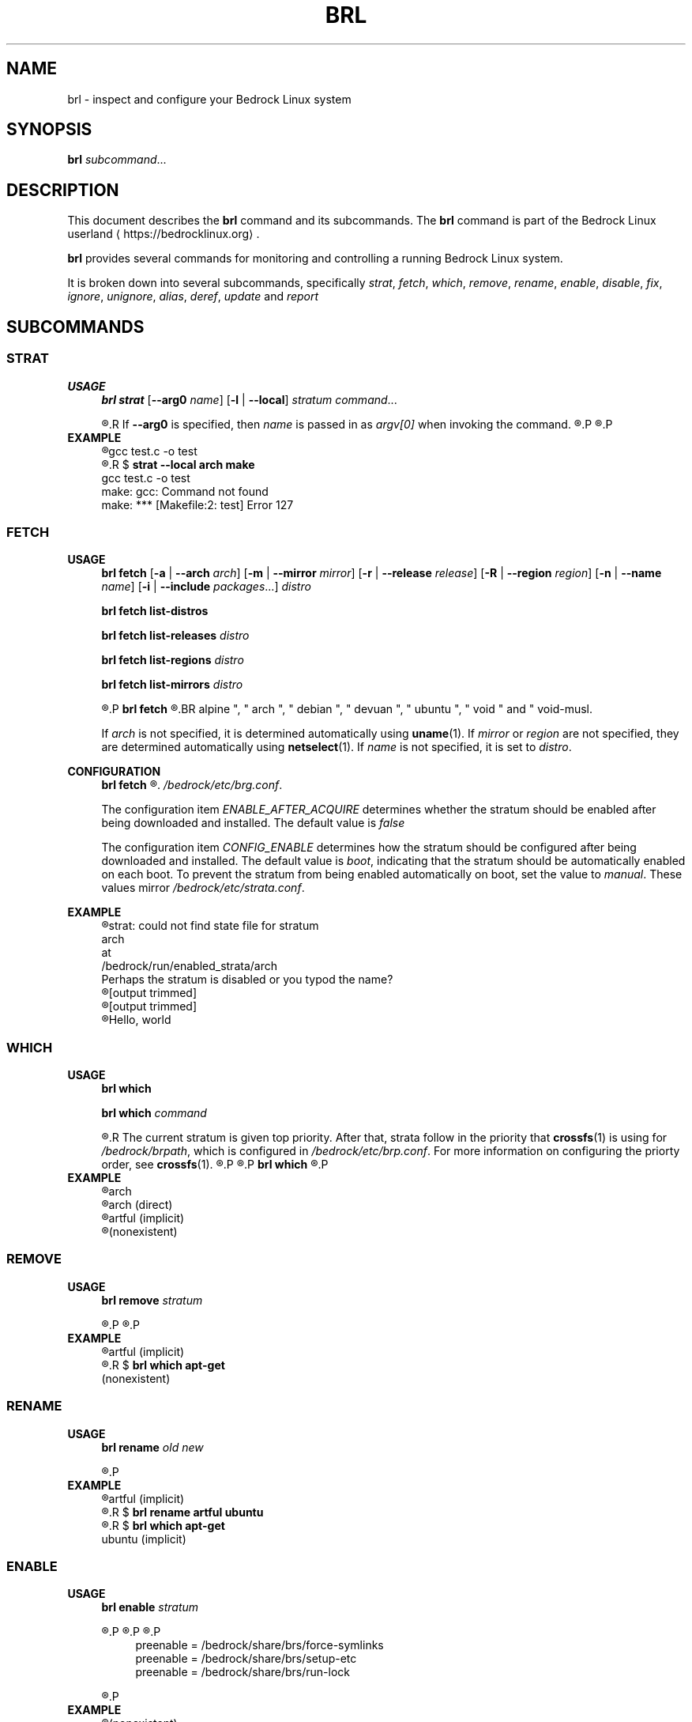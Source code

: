.TH BRL 1
.SH NAME
brl \- inspect and configure your Bedrock Linux system
.SH SYNOPSIS
.B brl
.IR subcommand ...
.SH DESCRIPTION
This document describes the \fBbrl\fR command and its subcommands. The \fBbrl\fR command is part of the Bedrock Linux userland ⟨https://bedrocklinux.org⟩.
.P
.B brl
provides several commands for monitoring and controlling a running Bedrock Linux system.
.P
It is broken down into several subcommands, specifically
.IR strat ", " "fetch" ", " which ", " remove ", " rename ", " enable ", " disable ", " fix ", " ignore ", " unignore ", " alias ", " deref ", " update " and " report

.SH SUBCOMMANDS
.SS STRAT
.B USAGE
.RS 4
.B brl strat
[\fB\-\-arg0\fR \fIname\fR]
[\fB\-l\fR | \fB\-\-local\fR]
.IR "stratum command" "..."
.P
.R executes \fIcommand\fR in the specified \fIstratum\fR.
.R If \fB\-\-arg0\fR is specified, then \fIname\fR is passed in as \fIargv[0]\fR when invoking the command.
.R If \fB\-l\fR or \fB\-\-local\fR is specified, then the command will be unable to use commands from other strata.
.P
.R For full information, see \fBstrat\fR(1)
.P
.RE
.B EXAMPLE
.RS 4
.nf
.R $ \fBstrat arch make\fR
gcc     test.c   \-o test
.R $ \fBrm test\fR
.R $ \fBstrat \-\-local arch make\fR
gcc     test.c   \-o test
make: gcc: Command not found
make: *** [Makefile:2: test] Error 127
.fi
.P
.RE


.SS FETCH
.B USAGE
.RS 4
.B brl fetch
[\fB\-a\fR | \fB\-\-arch\fR \fIarch\fR]
[\fB\-m\fR | \fB\-\-mirror\fR \fImirror\fR]
[\fB\-r\fR | \fB\-\-release\fR \fIrelease\fR]
[\fB\-R\fR | \fB\-\-region\fR \fIregion\fR]
[\fB\-n\fR | \fB\-\-name\fR \fIname\fR]
[\fB\-i\fR | \fB\-\-include\fR \fIpackages\fR...]
.I distro
.P
.B brl fetch list\-distros
.P
.B brl fetch list\-releases
.I distro
.P
.B brl fetch list\-regions
.I distro
.P
.B brl fetch list\-mirrors
.I distro
.P
.R Downloads the requested \fIdistro\fR as a strata, and optionally enables it.
.P
.B brl fetch
.R reads from configuration files in \fI/bedrock/share/distros/\fR. The ones that ship by default with Bedrock Linux 0.7 Poki are
.BR alpine ", " arch ", " debian ", " devuan ", " ubuntu ", " void " and " void\-musl.
.P
If \fIarch\fR is not specified, it is determined automatically using \fBuname\fR(1).
If \fImirror\fR or \fIregion\fR are not specified, they are determined automatically using \fBnetselect\fR(1).
If \fIname\fR is not specified, it is set to \fIdistro\fR.
.RE
.P
.B CONFIGURATION
.RS 4
.B brl fetch
.R has two configuration settings, which can be changed at
.\" TODO this is not going to be the final location
.IR /bedrock/etc/brg.conf .
.P
.RI "The configuration item " ENABLE_AFTER_ACQUIRE " determines whether the stratum should be enabled after being downloaded and installed. The default value is " false
.P
.RI "The configuration item " CONFIG_ENABLE " determines how the stratum should be configured after being downloaded and installed. The default value is " boot ", indicating that the stratum should be automatically enabled on each boot. To prevent the stratum from being enabled automatically on boot, set the value to " manual ". These values mirror " /bedrock/etc/strata.conf .
.P
.RE
.B EXAMPLE
.RS 4
.nf
.R $ \fBstrat arch echo Hello, world\fR
strat: could not find state file for stratum
    arch
at
    /bedrock/run/enabled_strata/arch
Perhaps the stratum is disabled or you typod the name?
.R $ \fBbrl fetch arch\fR
[output trimmed]
.R $ \fBbrl enable arch\fR
[output trimmed]
.R $ \fBstrat arch echo Hello, world\fR
Hello, world
.fi
.P
.RE


.SS WHICH
.B USAGE
.RS 4
.B brl which
.P
.B brl which
.I command
.P
.R If \fIcommand\fR was supplied, \fBbrl which\fR prints the first stratum that contains that command.
.R The current stratum is given top priority. After that, strata follow in the priority that \fBcrossfs\fR(1) is using for \fI/bedrock/brpath\fR, which is configured in \fI/bedrock/etc/brp.conf\fR. For more information on configuring the priorty order, see \fBcrossfs\fR(1).
.\" TODO brp.conf is NOT where it's going to be.
.R After the stratum name, an indicator is printed in parenthesis. If the stratum where the command is found is the same as the invoking stratum, the indicator is \fB(direct)\fR. If it is another stratum, the indicator is \fB(implicit)\fR. If the command is not found in any stratum, the only output is \fB(nonexistent)\fR.
.P
.R if \fIcommand\fR is not supplied, the invoking stratum is printed.
.P
.B brl which
.R always returns 0, even if \fIcommand\fR was not found in any strata.
.P
.RE
.B EXAMPLE
.RS 4
.nf
.R $ \fBbrl which\fR
arch
.R $ \fBbrl which cat\fR
arch (direct)
.R $ \fBbrl which apt\-get\fR
artful (implicit)
.R $ \fBbrl which unlikely_to_exist\fR
(nonexistent)
.fi
.P
.RE


.SS REMOVE
.B USAGE
.RS 4
.B brl remove
.I stratum
.P
.R If \fIstratum\fR is not an alias, deletes the specified \fIstratum\fR permanently. If \fIstratum\fR is not an alias and is currently enabled, \fBbrl remove\fR will refuse to delete it, you must \fBbrl disable\fR it first. If \fIstratum\fR is an alias, it is removed, but the stratum it pointed to is kept.
.P
.R Local files in \fIstratum\fR are NOT kept. \fIstratum\fR\-specific files in directories such as \fI/bedrock/etc/strata.d\fR are kept.
.P
.RE
.B EXAMPLE
.RS 4
.nf
.R $ \fBbrl which apt\-get\fR
artful (implicit)
.R $ \fBbrl remove artful\fR
.R $ \fBbrl which apt\-get\fR
(nonexistent)
.fi
.P
.RE


.SS RENAME
.B USAGE
.RS 4
.B brl rename
.I old new
.P
.R Renames the stratum \fIold\fR to \fInew\fR. If \fIold\fR was an alias, it is deleted, and a new alias pointing to where \fIold\fR pointed is created with the name \fInew\fR. If \fIold\fR is not an alias, it must be disabled (via \fBbrl disable\fR) before you can rename it.
.P
.RE
.B EXAMPLE
.RS 4
.nf
.R $ \fBbrl which apt\-get\fR
artful (implicit)
.R $ \fBbrl disable artful\fR
.R $ \fBbrl rename artful ubuntu\fR
.R $ \fBbrl enable ubuntu\fR
.R $ \fBbrl which apt\-get\fR
ubuntu (implicit)
.fi
.P
.RE


.SS ENABLE
.B USAGE
.RS 4
.B brl enable
.I stratum
.P
.R Enables \fIstratum\fR, creating all mount points as necessary. If \fIstratum\fR is configured with \fIenable=boot\fR then this is done automatically on boot by \fBinit\fR(1). The stratum providing \fBinit\fR(1) is always enabled.
.P
.R Enabling \fIstratum\fR first runs the preenable scripts, then shares global mountpoints into \fI/bedrock/strata/\fBstratum\fR. After that, the postenable script is run, \fIstratum\fR is set as enabled by creating \fI/bedrock/run/enabled_strata/\fBstratum\fR, and \fI/bedrock/brpath\fR is updated. For more information on \fI/bedrock/brpath\fR see \fBcrossfs\fR(1).
.P
.R Preenable scripts and postenable scripts may be specified in \fI/bedrock/etc/stratum.conf\fR, or you may specify a framework for \fIstratum\fR and that framework can have its own preenable and postenable scripts. The \fIdefault\fR framework is used if no framework is specified for \fIstratum\fR. The default framework has three preenable scripts. These are:
.P
.RS 4
.nf
preenable = /bedrock/share/brs/force\-symlinks
preenable = /bedrock/share/brs/setup\-etc
preenable = /bedrock/share/brs/run\-lock
.fi
.RE
.P
.R While a stratum is disabled, commands cannot be run in that stratum, but its files can still be accessed through \fI/bedrock/strata/\fR.
.P
.RE
.B EXAMPLE
.RS 4
.nf
.R $ \fBbrl which apt\-get\fR
(nonexistent)
.R $ \fBapt\-get\fR
sh: apt\-get: command not found
.R $ \fBbrl enable artful\fR
Enabling artful
  Running preenable for artful... done
  Mounting artful... done
  Running postenable for artful... done
  Setting artful as enabled... done
  Updating brpath... done
.R $ \fBbrl which apt\-get\fR
artful (implicit)
.fi
.P
.RE


.SS DISABLE
.B USAGE
.RS 4
.B brl disable
.I stratum
.P
.R Disables \fIstratum\fR, unmounting all shared mount points inside it. The stratum providing \fBinit\fR(1) cannot be disabled, because all processes running in the stratum must be killed, and if \fBinit\fR(1) dies, then the kernel will panic. It may be possible to manually disable the init stratum by first using \fBpivot_root\fR(1), but this is untested and not recommended.
.P
.R Disabling \fIstratum\fR first runs the predisable scripts, kills all processes running in \fIstratum\fR, then unmounts global mountpoints from \fI/bedrock/strata/\fBstratum\fR. After that, the postdisable scripts are run, \fIstratum\fR is set as disabled by removing \fI/bedrock/run/enabled_strata/\fBstratum\fR, and \fI/bedrock/brpath\fR is updated. For more information on \fI/bedrock/brpath\fR see \fBcrossfs\fR(1).
.P
.R Predisable scripts and postdisable scripts may be specified in \fI/bedrock/etc/stratum.conf\fR, or you may specify a framework for \fIstratum\fR and that framework can have its own predisable and postdisable scripts. The \fIdefault\fR framework is used if no framework is specified for \fIstratum\fR. The default framework does not have any predisable or postdisable scripts.
.P
.R While a stratum is disabled, commands cannot be run in that stratum, but its files can still be accessed through \fI/bedrock/strata/\fR.
.P
.RE
.B EXAMPLE
.RS 4
.nf
.R $ \fBbrl which apt\-get\fR
artful (implicit)
.R $ \fBbrl disable artful\fR
Disabling artful
  Running predisable for artful... done
  Killing processes in stratum artful... done
  Unmounting artful... done
  Running postdisable for artful... done
  Setting artful as disabled... done
  Updating brpath... done
.R $ \fBbrl which apt\-get\fR
(nonexistent)
.fi
.P
.RE


.SS FIX
.B USAGE
.RS 4
.B brl fix
.I stratum
.P
.R Nobody knows what this does.
.P
.RE
.B EXAMPLE
.RS 4
.nf
.R $ \fBbrl fix artful\fR
Attempting rescue...
Failed: it's totally fucking fucked mate, big time.
.fi
.P
.RE


.SS IGNORE
.B USAGE
.RS 4
.B brl ignore
.I stratum
.P
.R Tells Bedrock Linux to pretend that this stratum doesn't exist, even if it has configuration in \fI/bedrock/etc/strata.conf\fR. This is invoked automatically by \fBbrl fetch\fR to prevent problems arising from interacting with a stratum that is still being installed, so you typically don't need to invoke it manually.
.P
.RE
.B EXAMPLE
.RS 4
.nf
.R $ \fBbrl which apt\-get\fR
artful (implicit)
.R $ \fBbrl disable artful\fR
[output trimmed]
.R $ \fBbrl ignore artful\fR
.R $ \fBbrl enable artful\fR
.\" TODO what should this output?
TODO put message here
.fi
.P
.RE


.SS IGNORE
.B USAGE
.RS 4
.B brl ignore
.I stratum
.P
.R Tells Bedrock Linux to pretend that \fIstratum\fR doesn't exist, even if it has configuration in \fI/bedrock/etc/strata.conf\fR. This is invoked automatically by \fBbrl fetch\fR to prevent problems arising from interacting with a stratum that is still being installed, so you typically don't need to invoke it manually. \fIstratum\fR may not be ignored if it is currently enabled, you must disable it first using \fBbrl disable\fI
.P
.RE
.B EXAMPLE
.RS 4
.nf
.R $ \fBbrl which apt\-get\fR
artful (implicit)
.R $ \fBbrl disable artful\fR
[output trimmed]
.R $ \fBbrl ignore artful\fR
.R $ \fBbrl enable artful\fR
.\" TODO what should this output?
TODO put message here
.fi
.P
.RE


.SS UNIGNORE
.B USAGE
.RS 4
.B brl unignore
.I stratum
.P
.R Tells Bedrock Linux to stop pretend that \fIstratum\fR doesn't exist. This is invoked automatically by \fBbrl fetch\fR when it is done installing \fIstratum\fR, so you typically don't need to invoke it manually. \fIstratum\fR cannot be enabled if it is ignored.
.P
.RE
.B EXAMPLE
.RS 4
.nf
.\" TODO I want to show artful not displaying in the output of ``bri \-l'' but bri is going away and I don't know what's replacing it
.R $ \fBbrl ignore artful\fR
.R $ \fBbrl which apt\-get\fR
(nonexistent)
.R $ \fBbrl unignore artful\fR
.\" TODO what should this output?
TODO put message here
.R $ \fBbrl enable artful\fR
[output trimmed]
.R $ \fBbrl which apt\-get\fR
artful (implicit)
.fi
.P
.RE


.SS ALIAS
.B USAGE
.RS 4
.B brl alias
.I existing new
.P
.R Creates an alias of the name \fInew\fR, which points to \fIexisting\fR. Aliases in Bedrock Linux are first\-class, so in any \fBbrl\fR command where you write \fIexisting\fR, you will be able to write \fInew\fR instead. Aliases are preserved across reboots. The special alias \fIinit\fR is created automatically by \fBinit\fR(1) on boot, and points to the stratum that provides \fBinit\fR(1).
.\" TODO should be bedrock_init(1) or something
.P
.R You may not create aliases to other aliases.
.P
.R \fInew\fR must not be the name of an existing stratum or alias, and \fIexisting\fR must be an existing stratum and may not be an alias.
.P
\fBbrl alias\fR creates a symbolic link at \fI/bedrock/strata/\fBnew\fR pointing to \fIexisting\fR, and creates a file at \fI/bedrock/etc/aliases.d/\fBnew\fR with the correct configuration.
.P
.RE
.B EXAMPLE
.RS 4
.nf
.R $ \fBbrl which apt\-get\fR
(nonexistent)
.R $ \fBbrl enable ubuntu\fR
.\" TODO what should this output?
some error message
.R $ \fBbrl alias artful ubuntu\fR
.R $ \fBbrl enable ubuntu\fR
[output trimmed]
.R $ \fBbrl which apt\-get\fR
artful (implicit)
.fi
.P
.RE


.SS DEREF
.B USAGE
.RS 4
.B brl deref
.I alias
.P
.R Prints the stratum that \fIalias\fR points to, if it is an alias. If it is not an alias, \fIalias\fR is printed. \fIinit\fR is a special alias that always points to the stratum providing
.BR init (1)
.P
.RE
.B EXAMPLE
.RS 4
.nf
.R $ \fBbrl which apt\-get\fR
artful (implicit)
.R $ \fBbrl deref ubuntu\fR
artful
.R $ \fBbrl deref artful\fR
artful
.fi
.P
.RE

.SS UPDATE
.B USAGE
.RS 4
.B brl update
.P
.R Upgrades a running bedrock system in\-place, including \fBbrl fetch\fR configuration and documentation. \fBbrl update\fR cannot update between major releases of Bedrock Linux, but it will notify you if one is available. 
.P
.RE
.B EXAMPLE
.RS 4
.nf
.R $ \fBbrl update\fR
Checking... up to date.
.fi
.P
.RE



.SS REPORT
.B USAGE
.RS 4
.B brl report
[\fB\-f\fR \fIfile\fR]
[\fB\-h\fR]
.P
.R Exports a large text file with all of your Bedrock Linux configuration and other relevant system configuration and status. \fIparadigm\fR or one of the other developers may ask you to run this command and send them the output while troubleshooting. If \fB\-f\fR is passed, all output is printed to \fIfile\fR, otherwise all output is pritned to stdout.
.P
.R \fB\-h\fR causes some help text to be printed, and no report is generated.
.P
.R Until Bedrock Linux 0.7.0 Poki, this command was known as \fBbrr\fR(1)
.P
.RE
.B EXAMPLE
.RS 4
.nf
.R $ \fBbrl report | curl \-F'file=@\-' 0x0.st\fR
https://0x0.st/example.txt
.fi
.P
.RE



.SH EXIT STATUS
.B brl
.R returns the 0 on success and 1 on failure, except for \fBbrl which\fR which always returns 0.
.SH FILES
.I /bedrock/etc/strata.conf
.R \- holds configuration for the current system's strata
.P
.I /bedrock/strata/
.R Holds the installed strata, as well as symbolic links representing strata aliases
.SH NOTES
.B brl
previously executed a command in all enabled strata until Bedrock Linux 0.7.0 Poki
.SH BUGS
Please report any bugs you find by opening an issue at \fIhttps://github.com/bedrocklinux/bedrocklinux\-userland\fR or talking to \fIparadigm\fR in \fI#bedrock\fR on \fIirc.freenode.com\fR.
.SH SEE ALSO
.B strat(1)

